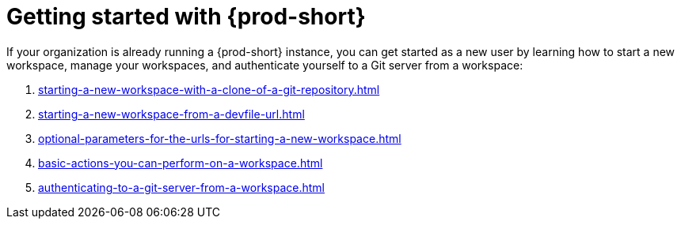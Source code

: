 :_content-type: CONCEPT
:description: Getting started with {prod-short}
:keywords: getting-started, user-onboarding, new-user, new-users
:navtitle: Getting started with {prod-short}
//:page-aliases:user-onboarding

[id="getting-started-with-che"]
= Getting started with {prod-short}

If your organization is already running a {prod-short} instance, you can get started as a new user by learning how to start a new workspace, manage your workspaces, and authenticate yourself to a Git server from a workspace:

. xref:starting-a-new-workspace-with-a-clone-of-a-git-repository.adoc[]
. xref:starting-a-new-workspace-from-a-devfile-url.adoc[]
. xref:optional-parameters-for-the-urls-for-starting-a-new-workspace.adoc[]
. xref:basic-actions-you-can-perform-on-a-workspace.adoc[]
. xref:authenticating-to-a-git-server-from-a-workspace.adoc[]
